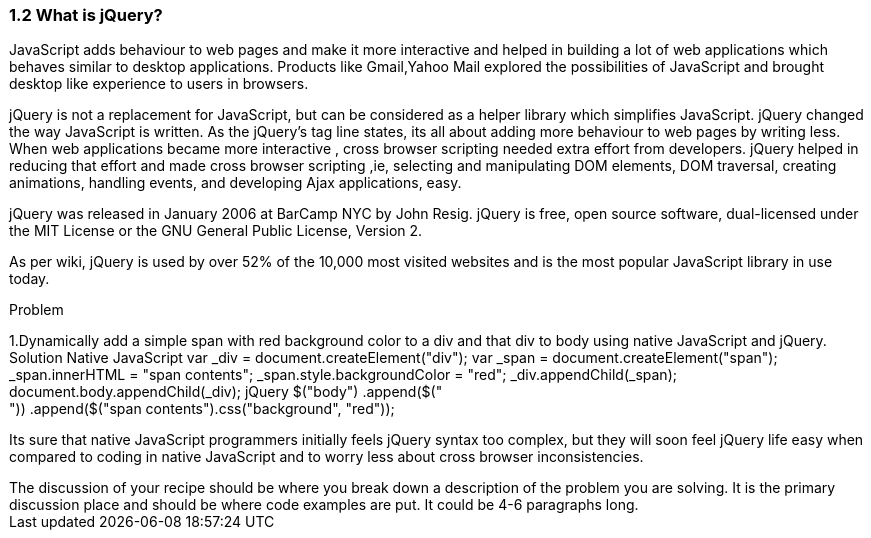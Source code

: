 ////

Author: John Chacko
Chapter Leader approved: <date>
Copy edited: <date>
Tech edited: <date>

////

1.2 What is jQuery?
~~~~~~~~~~~~~~~~~~~

JavaScript adds behaviour to web pages and make it more interactive and helped in building 
a lot of web applications which behaves similar to desktop applications.
Products like Gmail,Yahoo Mail explored the possibilities of JavaScript and brought 
desktop like experience to users in browsers.

jQuery is not a replacement for JavaScript, but can be considered as a helper library which simplifies JavaScript.
jQuery changed the way JavaScript is written.
As the jQuery’s tag line states, its  all about adding more  behaviour to web pages by writing less.
When web applications became more interactive , cross browser scripting needed extra effort from developers. 
jQuery helped in reducing that effort and made cross browser scripting 
,ie, selecting and manipulating DOM elements, DOM traversal, creating animations, handling events, 
and developing Ajax applications, easy.

jQuery was released in January 2006 at BarCamp NYC by John Resig. 
jQuery is free, open source software, dual-licensed under the MIT License or the GNU General Public License, Version 2. 

As per wiki, jQuery is used by over 52% of the 10,000 most visited websites and 
is the most popular JavaScript library in use today. 


Problem
++++++++++++++++++++++++++++++++++++++++++++
1.Dynamically add a simple span with red background color to a div and that div to body using native JavaScript and jQuery. 

Solution
Native JavaScript
         
  var _div = document.createElement("div");
  var _span = document.createElement("span");
  _span.innerHTML = "span contents";
  _span.style.backgroundColor = "red";
  _div.appendChild(_span);
  document.body.appendChild(_div);  

jQuery

  $("body")
    .append($("<div>"))
    .append($("<span>span contents</span>").css("background", "red"));

++++++++++++++++++++++++++++++++++++++++++++
Its sure that  native JavaScript programmers initially feels jQuery syntax too complex, but they will soon feel jQuery 
life easy when compared to coding in native JavaScript and to worry less about cross browser inconsistencies.

++++++++++++++++++++++++++++++++++++++++++++
The discussion of your recipe should be where you break down a description of the problem you are solving. It is the primary discussion place and should be where code examples are put. It could be 4-6 paragraphs long.
